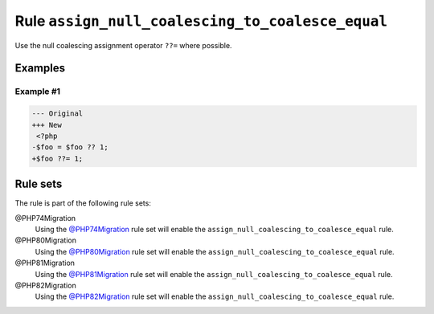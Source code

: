 =================================================
Rule ``assign_null_coalescing_to_coalesce_equal``
=================================================

Use the null coalescing assignment operator ``??=`` where possible.

Examples
--------

Example #1
~~~~~~~~~~

.. code-block:: diff

   --- Original
   +++ New
    <?php
   -$foo = $foo ?? 1;
   +$foo ??= 1;

Rule sets
---------

The rule is part of the following rule sets:

@PHP74Migration
  Using the `@PHP74Migration <./../../ruleSets/PHP74Migration.rst>`_ rule set will enable the ``assign_null_coalescing_to_coalesce_equal`` rule.

@PHP80Migration
  Using the `@PHP80Migration <./../../ruleSets/PHP80Migration.rst>`_ rule set will enable the ``assign_null_coalescing_to_coalesce_equal`` rule.

@PHP81Migration
  Using the `@PHP81Migration <./../../ruleSets/PHP81Migration.rst>`_ rule set will enable the ``assign_null_coalescing_to_coalesce_equal`` rule.

@PHP82Migration
  Using the `@PHP82Migration <./../../ruleSets/PHP82Migration.rst>`_ rule set will enable the ``assign_null_coalescing_to_coalesce_equal`` rule.
